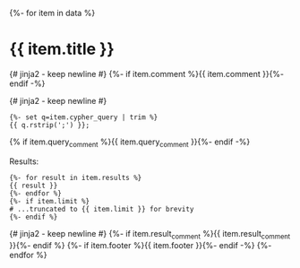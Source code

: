 # -*- mode: org -*-
#+STARTUP: overview

{%- for item in data %}
* {{ item.title }}

{# jinja2 - keep newline #}
{%- if item.comment %}{{ item.comment }}{%- endif -%}

{# jinja2 - keep newline #}
#+begin_example
{%- set q=item.cypher_query | trim %}
{{ q.rstrip(';') }};
#+end_example

{% if item.query_comment %}{{ item.query_comment }}{%- endif -%}

Results:
#+begin_example
{%- for result in item.results %}
{{ result }}
{%- endfor %}
{%- if item.limit %}
# ...truncated to {{ item.limit }} for brevity
{%- endif %}
#+end_example
{# jinja2 - keep newline #}
{%- if item.result_comment %}{{ item.result_comment }}{%- endif %}
{%- if item.footer %}{{ item.footer }}{%- endif -%}
{%- endfor %}
